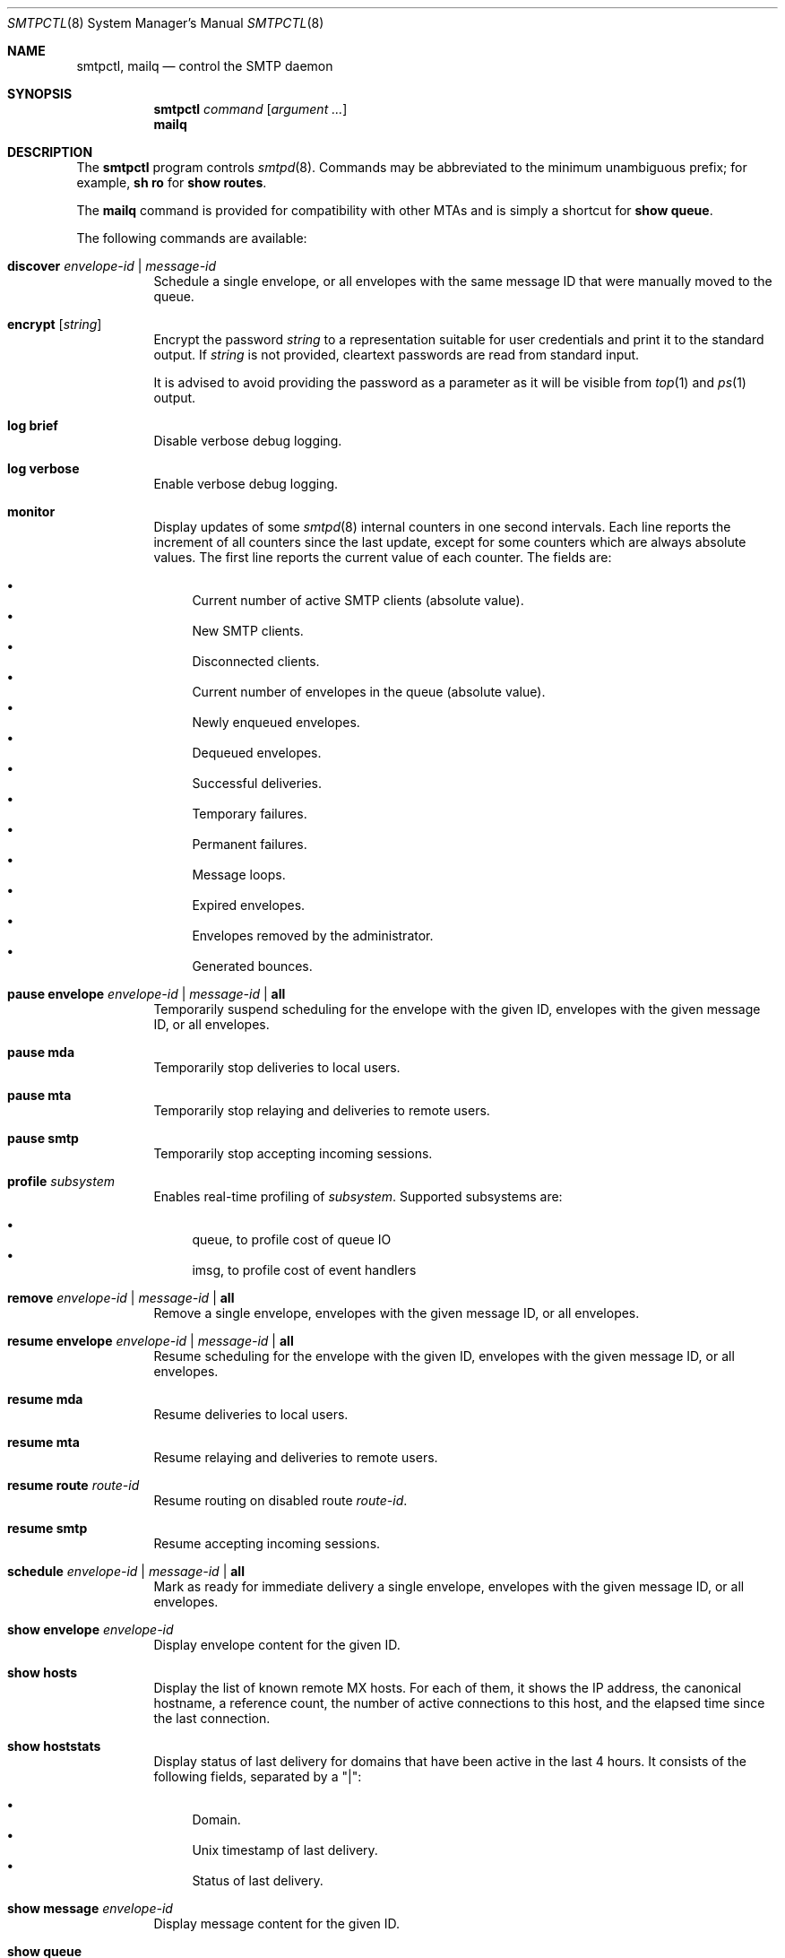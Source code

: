 .\" $OpenBSD: smtpctl.8,v 1.65 2020/09/14 09:48:08 martijn Exp $
.\"
.\" Copyright (c) 2006 Pierre-Yves Ritschard <pyr@openbsd.org>
.\" Copyright (c) 2012 Gilles Chehade <gilles@poolp.org>
.\"
.\" Permission to use, copy, modify, and distribute this software for any
.\" purpose with or without fee is hereby granted, provided that the above
.\" copyright notice and this permission notice appear in all copies.
.\"
.\" THE SOFTWARE IS PROVIDED "AS IS" AND THE AUTHOR DISCLAIMS ALL WARRANTIES
.\" WITH REGARD TO THIS SOFTWARE INCLUDING ALL IMPLIED WARRANTIES OF
.\" MERCHANTABILITY AND FITNESS. IN NO EVENT SHALL THE AUTHOR BE LIABLE FOR
.\" ANY SPECIAL, DIRECT, INDIRECT, OR CONSEQUENTIAL DAMAGES OR ANY DAMAGES
.\" WHATSOEVER RESULTING FROM LOSS OF USE, DATA OR PROFITS, WHETHER IN AN
.\" ACTION OF CONTRACT, NEGLIGENCE OR OTHER TORTIOUS ACTION, ARISING OUT OF
.\" OR IN CONNECTION WITH THE USE OR PERFORMANCE OF THIS SOFTWARE.
.\"
.Dd $Mdocdate: September 14 2020 $
.Dt SMTPCTL 8
.Os
.Sh NAME
.Nm smtpctl ,
.Nm mailq
.Nd control the SMTP daemon
.Sh SYNOPSIS
.Nm
.Ar command
.Op Ar argument ...
.Nm mailq
.Sh DESCRIPTION
The
.Nm
program controls
.Xr smtpd 8 .
Commands may be abbreviated to the minimum unambiguous prefix; for example,
.Cm sh ro
for
.Cm show routes .
.Pp
The
.Nm mailq
command is provided for compatibility with other MTAs
and is simply a shortcut for
.Cm show queue .
.Pp
The following commands are available:
.Bl -tag -width Ds
.It Cm discover Ar envelope-id | message-id
Schedule a single envelope, or all envelopes with the same message ID
that were manually moved to the queue.
.It Cm encrypt Op Ar string
Encrypt the password
.Ar string
to a representation suitable for user credentials and print it to the
standard output.
If
.Ar string
is not provided, cleartext passwords are read from standard input.
.Pp
It is advised to avoid providing the password as a parameter as it will be
visible from
.Xr top 1
and
.Xr ps 1
output.
.It Cm log brief
Disable verbose debug logging.
.It Cm log verbose
Enable verbose debug logging.
.It Cm monitor
Display updates of some
.Xr smtpd 8
internal counters in one second intervals.
Each line reports the increment of all counters since the last update,
except for some counters which are always absolute values.
The first line reports the current value of each counter.
The fields are:
.Pp
.Bl -bullet -compact
.It
Current number of active SMTP clients (absolute value).
.It
New SMTP clients.
.It
Disconnected clients.
.It
Current number of envelopes in the queue (absolute value).
.It
Newly enqueued envelopes.
.It
Dequeued envelopes.
.It
Successful deliveries.
.It
Temporary failures.
.It
Permanent failures.
.It
Message loops.
.It
Expired envelopes.
.It
Envelopes removed by the administrator.
.It
Generated bounces.
.El
.It Cm pause envelope Ar envelope-id | message-id | Cm all
Temporarily suspend scheduling for the envelope with the given ID,
envelopes with the given message ID,
or all envelopes.
.It Cm pause mda
Temporarily stop deliveries to local users.
.It Cm pause mta
Temporarily stop relaying and deliveries to
remote users.
.It Cm pause smtp
Temporarily stop accepting incoming sessions.
.It Cm profile Ar subsystem
Enables real-time profiling of
.Ar subsystem .
Supported subsystems are:
.Pp
.Bl -bullet -compact
.It
queue, to profile cost of queue IO
.It
imsg, to profile cost of event handlers
.El
.It Cm remove Ar envelope-id | message-id | Cm all
Remove a single envelope,
envelopes with the given message ID,
or all envelopes.
.It Cm resume envelope Ar envelope-id | message-id | Cm all
Resume scheduling for the envelope with the given ID,
envelopes with the given message ID,
or all envelopes.
.It Cm resume mda
Resume deliveries to local users.
.It Cm resume mta
Resume relaying and deliveries to remote users.
.It Cm resume route Ar route-id
Resume routing on disabled route
.Ar route-id .
.It Cm resume smtp
Resume accepting incoming sessions.
.It Cm schedule Ar envelope-id | message-id | Cm all
Mark as ready for immediate delivery
a single envelope,
envelopes with the given message ID,
or all envelopes.
.It Cm show envelope Ar envelope-id
Display envelope content for the given ID.
.It Cm show hosts
Display the list of known remote MX hosts.
For each of them, it shows the IP address, the canonical hostname,
a reference count, the number of active connections to this host,
and the elapsed time since the last connection.
.It Cm show hoststats
Display status of last delivery for domains that have been active in the
last 4 hours.
It consists of the following fields, separated by a "|":
.Pp
.Bl -bullet -compact
.It
Domain.
.It
.Ux
timestamp of last delivery.
.It
Status of last delivery.
.El
.It Cm show message Ar envelope-id
Display message content for the given ID.
.It Cm show queue
Display information concerning envelopes that are currently in the queue.
Each line of output describes a single envelope.
It consists of the following fields, separated by a "|":
.Pp
.Bl -bullet -compact
.It
Envelope ID.
.It
Address family of the client which enqueued the mail.
.It
Type of delivery: one of "mta", "mda" or "bounce".
.It
Various flags on the envelope.
.It
Sender address (return path).
.It
The original recipient address.
.It
The destination address.
.It
Time of creation.
.It
Time of expiration.
.It
Time of last delivery or relaying attempt.
.It
Number of delivery or relaying attempts.
.It
Current runstate: either "pending" or "inflight" if
.Xr smtpd 8
is running, or "offline" otherwise.
.It
Delay in seconds before the next attempt if pending, or time elapsed
if currently running.
This field is blank if
.Xr smtpd 8
is not running.
.It
Error string for the last failed delivery or relay attempt.
.El
.It Cm show relays
Display the list of currently active relays and associated connectors.
For each relay, it shows a number of counters and information on its
internal state on a single line.
Then comes the list of connectors
(source addresses to connect from for this relay).
.It Cm show routes
Display status of routes currently known by
.Xr smtpd 8 .
Each line consists of a route number, a source address, a destination
address, a set of flags, the number of connections on this
route, the current penalty level which determines the amount of time
the route is disabled if an error occurs, and the delay before it
gets reactivated.
The following flags are defined:
.Pp
.Bl -tag -width xx -compact
.It D
The route is currently disabled.
.It N
The route is new.
No SMTP session has been established yet.
.It Q
The route has a timeout registered to lower its penalty level and possibly
reactivate or discard it.
.El
.It Cm show stats
Displays runtime statistics concerning
.Xr smtpd 8 .
.It Cm show status
Shows if MTA, MDA and SMTP systems are currently running or paused.
.It Cm spf walk
Recursively look up SPF records for the domains read from stdin.
For example:
.Bd -literal -offset indent
$ smtpctl spf walk < domains.txt
.Ed
.Pp
SPF records may contain macros which cannot be included in a static list and
must be resolved dynamically at connection time.
.Cm spf walk
cannot provide full results in these cases.
.It Cm trace Ar subsystem
Enables real-time tracing of
.Ar subsystem .
Supported subsystems are:
.Pp
.Bl -bullet -compact
.It
imsg
.It
io
.It
smtp (incoming sessions)
.It
filters
.It
mta (outgoing sessions)
.It
bounce
.It
scheduler
.It
expand (aliases/virtual/forward expansion)
.It
lookup (user/credentials lookups)
.It
stat
.It
rules (matched by incoming sessions)
.It
mproc
.It
all
.El
.It Cm unprofile Ar subsystem
Disables real-time profiling of
.Ar subsystem .
.It Cm untrace Ar subsystem
Disables real-time tracing of
.Ar subsystem .
.It Cm update table Ar name
Updates the contents of table
.Ar name ,
for tables using the
.Dq file
backend.
.El
.Pp
When
.Nm smtpd
receives a message, it generates a
.Ar message-id
for the message, and one
.Ar envelope-id
per recipient.
The
.Ar message-id
is a 32-bit random identifier that is guaranteed to be
unique on the host system.
The
.Ar envelope-id
is a 64-bit unique identifier that encodes the
.Ar message-id
in the 32 upper bits and a random envelope identifier
in the 32 lower bits.
.Pp
A command which specifies a
.Ar message-id
applies to all recipients of a message;
a command which specifies an
.Ar envelope-id
applies to a specific recipient of a message.
.Sh FILES
.Bl -tag -width "/var/run/smtpd.sockXXX" -compact
.It Pa /var/run/smtpd.sock
.Ux Ns -domain
socket used for communication with
.Xr smtpd 8 .
.El
.Sh SEE ALSO
.Xr smtpd 8
.Sh HISTORY
The
.Nm
program first appeared in
.Ox 4.6 .
